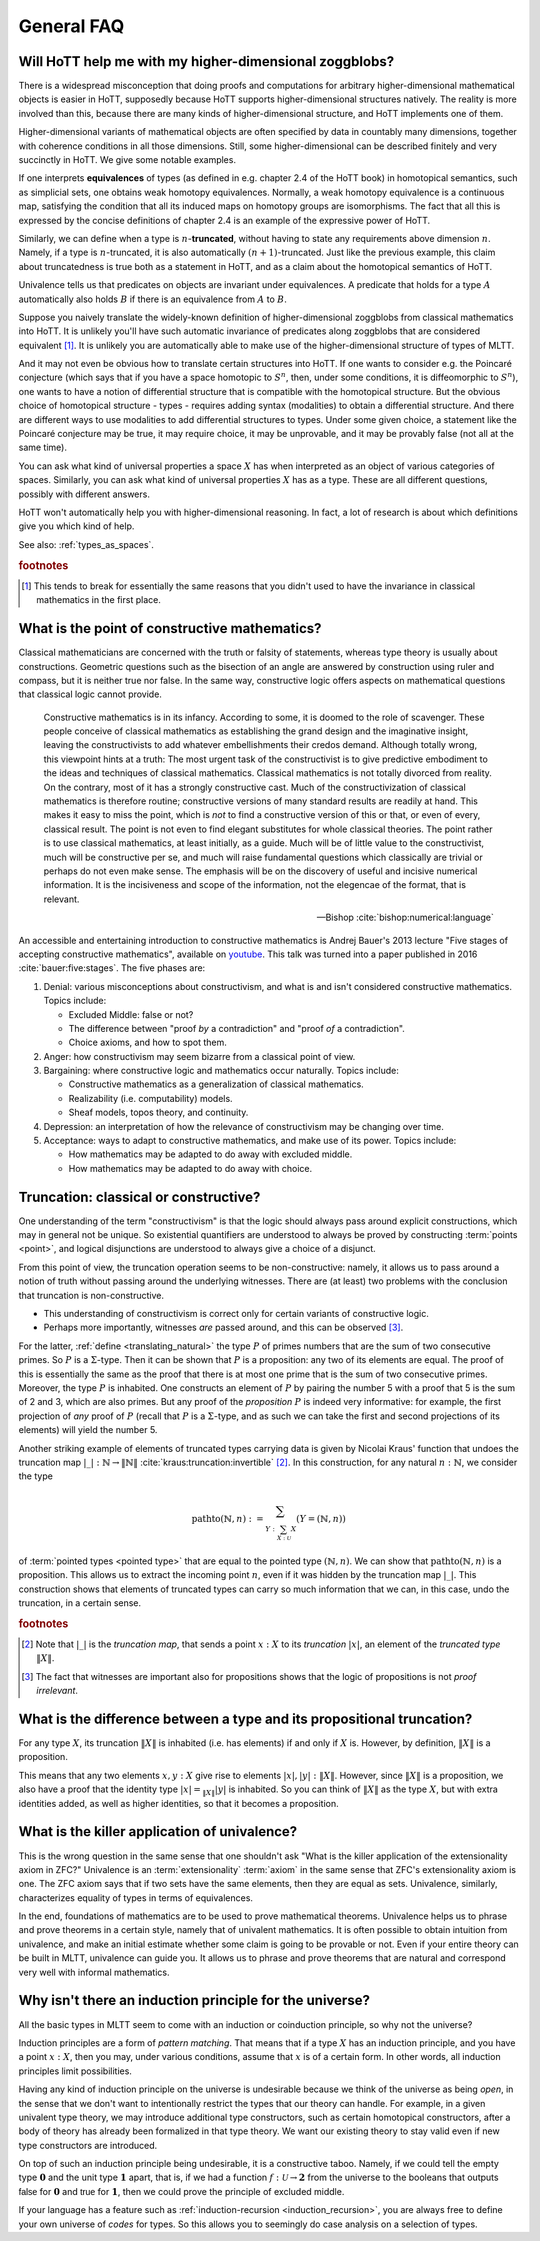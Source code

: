 General FAQ
====================================================

Will HoTT help me with my higher-dimensional zoggblobs?
----------------------------------------------------------

There is a widespread misconception that doing proofs and computations
for arbitrary higher-dimensional mathematical objects is easier in
HoTT, supposedly because HoTT supports higher-dimensional structures
natively.  The reality is more involved than this, because there are
many kinds of higher-dimensional structure, and HoTT implements one of
them.

Higher-dimensional variants of mathematical objects are often
specified by data in countably many dimensions, together with
coherence conditions in all those dimensions.  Still, some
higher-dimensional can be described finitely and very succinctly in
HoTT.  We give some notable examples.

If one interprets **equivalences** of types (as defined in
e.g. chapter 2.4 of the HoTT book) in homotopical semantics, such as
simplicial sets, one obtains weak homotopy equivalences.  Normally, a
weak homotopy equivalence is a continuous map, satisfying the
condition that all its induced maps on homotopy groups are
isomorphisms.  The fact that all this is expressed by the concise
definitions of chapter 2.4 is an example of the expressive power of
HoTT.

Similarly, we can define when a type is :math:`n`-**truncated**,
without having to state any requirements above dimension :math:`n`.
Namely, if a type is :math:`n`-truncated, it is also automatically
:math:`(n+1)`-truncated.  Just like the previous example, this claim
about truncatedness is true both as a statement in HoTT, and as a
claim about the homotopical semantics of HoTT.

Univalence tells us that predicates on objects are invariant under
equivalences.  A predicate that holds for a type :math:`A`
automatically also holds :math:`B` if there is an equivalence from
:math:`A` to :math:`B`.

Suppose you naively translate the widely-known definition of
higher-dimensional zoggblobs from classical mathematics into HoTT.  It
is unlikely you'll have such automatic invariance of predicates along
zoggblobs that are considered equivalent [#breaks]_.  It is unlikely
you are automatically able to make use of the higher-dimensional
structure of types of MLTT.

And it may not even be obvious how to translate certain structures
into HoTT.  If one wants to consider e.g. the Poincaré conjecture
(which says that if you have a space homotopic to :math:`S^n`, then,
under some conditions, it is diffeomorphic to :math:`S^n`), one wants
to have a notion of differential structure that is compatible with the
homotopical structure.  But the obvious choice of homotopical
structure - types - requires adding syntax (modalities) to obtain a
differential structure.  And there are different ways to use
modalities to add differential structures to types.  Under some given
choice, a statement like the Poincaré conjecture may be true, it may
require choice, it may be unprovable, and it may be provably
false (not all at the same time).

.. todo:: cross-ref to cohesive type theory

You can ask what kind of universal properties a space :math:`X` has
when interpreted as an object of various categories of spaces.
Similarly, you can ask what kind of universal properties :math:`X` has
as a type.  These are all different questions, possibly with different
answers.

HoTT won't automatically help you with higher-dimensional reasoning.
In fact, a lot of research is about which definitions give you which
kind of help.

.. todo::
   Think about some examples.

   - :math:`(\infty,1)`-categories
   - double categories

     - give a def of lax double functors and coherence for them.  if
       hott claims that it comes with an infty-categorical structure,
       then it should automatically give the higher coherence axioms.
     - double category of cobordisms

   - knot theory
   - semi-simplicial types

   - 2-category theory

     - there are different notions of functors: lax, strict, pseudo.
       not all of these (e.g. strict) are invariant under equivalence
       of 2-categories.  if you define 2-categories so that they
       typally equal iff they are equivalent (as 2-categories), then
       you won't be able to define strict functors on these
       2-categories.
     - this is good and bad at the same time.

   - sometimes HoTT *does* do a better job: e.g. claims about
     (infty-)groupoids are automatically invariant. but depends on the
     way you state this.

See also: :ref:`types_as_spaces`.

.. rubric:: footnotes

.. [#breaks] This tends to break for essentially the same reasons that
             you didn't used to have the invariance in classical
             mathematics in the first place.

What is the point of constructive mathematics?
----------------------------------------------------------------------------------------

Classical mathematicians are concerned with the truth or falsity of
statements, whereas type theory is usually about constructions.
Geometric questions such as the bisection of an angle are answered by
construction using ruler and compass, but it is neither true nor
false.  In the same way, constructive logic offers aspects on
mathematical questions that classical logic cannot provide.

.. epigraph::

   Constructive mathematics is in its infancy.  According to some, it
   is doomed to the role of scavenger.  These people conceive of
   classical mathematics as establishing the grand design and the
   imaginative insight, leaving the constructivists to add whatever
   embellishments their credos demand.  Although totally wrong, this
   viewpoint hints at a truth: The most urgent task of the
   constructivist is to give predictive embodiment to the ideas and
   techniques of classical mathematics.  Classical mathematics is not
   totally divorced from reality.  On the contrary, most of it has a
   strongly constructive cast.  Much of the constructivization of
   classical mathematics is therefore routine; constructive versions
   of many standard results are readily at hand.  This makes it easy
   to miss the point, which is *not* to find a constructive version of
   this or that, or even of every, classical result.  The point is not
   even to find elegant substitutes for whole classical theories.  The
   point rather is to use classical mathematics, at least initially,
   as a guide.  Much will be of little value to the constructivist,
   much will be constructive per se, and much will raise fundamental
   questions which classically are trivial or perhaps do not even make
   sense. The emphasis will be on the discovery of useful and incisive
   numerical information.  It is the incisiveness and scope of the
   information, not the elegencae of the format, that is relevant.

   -- Bishop :cite:`bishop:numerical:language`

An accessible and entertaining introduction to constructive
mathematics is Andrej Bauer's 2013 lecture "Five stages of accepting
constructive mathematics", available on `youtube
<https://www.youtube.com/watch?v=zmhd8clDd_Y>`_.  This talk was turned
into a paper published in 2016 :cite:`bauer:five:stages`.  The five phases are:

1. Denial: various misconceptions about constructivism, and what is
   and isn't considered constructive mathematics. Topics include:

   - Excluded Middle: false or not?
   - The difference between "proof *by* a contradiction" and "proof
     *of* a contradiction".
   - Choice axioms, and how to spot them.

2. Anger: how constructivism may seem bizarre from a classical point
   of view.
3. Bargaining: where constructive logic and mathematics occur
   naturally. Topics include:

   - Constructive mathematics as a generalization of classical
     mathematics.
   - Realizability (i.e. computability) models.
   - Sheaf models, topos theory, and continuity.

4. Depression: an interpretation of how the relevance of
   constructivism may be changing over time.
5. Acceptance: ways to adapt to constructive mathematics, and make use
   of its power. Topics include:

   - How mathematics may be adapted to do away with excluded middle.
   - How mathematics may be adapted to do away with choice.

Truncation: classical or constructive?
-------------------------------------------------

One understanding of the term "constructivism" is that the logic
should always pass around explicit constructions, which may in general
not be unique.  So existential quantifiers are understood to always be
proved by constructing :term:`points <point>`, and logical disjunctions are
understood to always give a choice of a disjunct.

From this point of view, the truncation operation seems to be
non-constructive: namely, it allows us to pass around a notion of
truth without passing around the underlying witnesses.  There are (at
least) two problems with the conclusion that truncation is
non-constructive.

- This understanding of constructivism is correct only for certain
  variants of constructive logic.
- Perhaps more importantly, witnesses *are* passed around, and this
  can be observed [#proofirrelevance]_.

For the latter, :ref:`define <translating_natural>` the type :math:`P`
of primes numbers that are the sum of two consecutive primes.  So
:math:`P` is a :math:`\Sigma`-type.  Then it can be shown that
:math:`P` is a proposition: any two of its elements are equal.  The
proof of this is essentially the same as the proof that there is at
most one prime that is the sum of two consecutive primes.  Moreover,
the type :math:`P` is inhabited.  One constructs an element of
:math:`P` by pairing the number 5 with a proof that 5 is the sum of 2
and 3, which are also primes.  But any proof of the *proposition*
:math:`P` is indeed very informative: for example, the first
projection of *any* proof of :math:`P` (recall that :math:`P` is a
:math:`\Sigma`-type, and as such we can take the first and second
projections of its elements) will yield the number 5.

Another striking example of elements of truncated types carrying data
is given by Nicolai Kraus' function that undoes the truncation map
:math:`|\_|:\mathbb{N}\to\|\mathbb{N}\|`
:cite:`kraus:truncation:invertible` [#truncnotation]_.  In this construction, for any
natural :math:`n:\mathbb{N}`, we consider the type

.. math::
   \operatorname{pathto}(\mathbb{N},n)
   :=
   \sum_{Y:\sum_{X:\mathcal{U}}X}(Y=(\mathbb{N},n))

of :term:`pointed types <pointed type>` that are equal to the pointed
type :math:`(\mathbb{N},n)`.  We can show that
:math:`\operatorname{pathto}(\mathbb{N},n)` is a proposition.  This
allows us to extract the incoming point :math:`n`, even if it was
hidden by the truncation map :math:`|\_|`.  This construction
shows that elements of truncated types can carry so much information
that we can, in this case, undo the truncation, in a certain sense.

.. rubric:: footnotes

.. [#truncnotation] Note that :math:`|\_|` is the *truncation map*,
                    that sends a point :math:`x:X` to its *truncation*
                    :math:`|x|`, an element of the *truncated type*
                    :math:`\|X\|`.

.. [#proofirrelevance] The fact that witnesses are important also for
                       propositions shows that the logic of
                       propositions is not *proof irrelevant*.

What is the difference between a type and its propositional truncation?
-----------------------------------------------------------------------

For any type :math:`X`, its truncation :math:`\|X\|` is inhabited
(i.e. has elements) if and only if :math:`X` is.  However, by
definition, :math:`\|X\|` is a proposition.

This means that any two elements :math:`x,y:X` give rise to elements
:math:`|x|,|y|:\|X\|`.  However, since :math:`\|X\|` is a proposition,
we also have a proof that the identity type :math:`|x|=_{\|X\|}|y|` is
inhabited.  So you can think of :math:`\|X\|` as the type :math:`X`,
but with extra identities added, as well as higher identities, so that
it becomes a proposition.

What is the killer application of univalence?
------------------------------------------------

This is the wrong question in the same sense that one shouldn't ask
"What is the killer application of the extensionality axiom in ZFC?"
Univalence is an :term:`extensionality` :term:`axiom` in the same
sense that ZFC's extensionality axiom is one.  The ZFC axiom says that
if two sets have the same elements, then they are equal as sets.
Univalence, similarly, characterizes equality of types in terms of
equivalences.

In the end, foundations of mathematics are to be used to prove
mathematical theorems.  Univalence helps us to phrase and prove
theorems in a certain style, namely that of univalent mathematics.  It
is often possible to obtain intuition from univalence, and make an
initial estimate whether some claim is going to be provable or not.
Even if your entire theory can be built in MLTT, univalence can guide
you.  It allows us to phrase and prove theorems that are natural and
correspond very well with informal mathematics.

Why isn't there an induction principle for the universe?
--------------------------------------------------------

All the basic types in MLTT seem to come with an induction or
coinduction principle, so why not the universe?

Induction principles are a form of *pattern matching*.  That means
that if a type :math:`X` has an induction principle, and you have a
point :math:`x:X`, then you may, under various conditions, assume that
:math:`x` is of a certain form.  In other words, all induction
principles limit possibilities.

Having any kind of induction principle on the universe is undesirable
because we think of the universe as being *open*, in the sense that we
don't want to intentionally restrict the types that our theory can
handle.  For example, in a given univalent type theory, we may
introduce additional type constructors, such as certain homotopical
constructors, after a body of theory has already been formalized in
that type theory.  We want our existing theory to stay valid even if
new type constructors are introduced.

On top of such an induction principle being undesirable, it is a
constructive taboo.  Namely, if we could tell the empty type
:math:`\mathbf{0}` and the unit type :math:`\mathbf{1}` apart, that
is, if we had a function :math:`f:\mathcal{U}\to\mathbf{2}` from the
universe to the booleans that outputs :math:`\mathsf{false}` for
:math:`\mathbf{0}` and :math:`\mathsf{true}` for :math:`\mathbf{1}`,
then we could prove the principle of excluded middle.

If your language has a feature such as :ref:`induction-recursion
<induction_recursion>`, you are always free to define your own
universe of *codes* for types.  So this allows you to seemingly do
case analysis on a selection of types.
